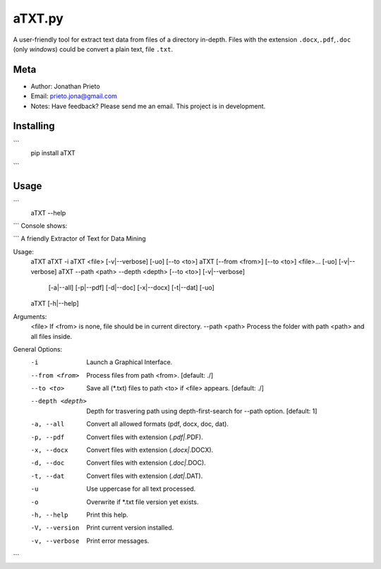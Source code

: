 aTXT.py
=======

A user-friendly tool for extract text data from files of a directory in-depth. 
Files with the extension ``.docx``,\ ``.pdf``,\ ``.doc`` (only *windows*) could be convert a plain
text, file ``.txt``. 

Meta
----

-  Author: Jonathan Prieto
-  Email: prieto.jona@gmail.com
-  Notes: Have feedback? Please send me an email. This project is in development.

Installing
----------

```
    pip install aTXT
```

Usage
-----

```
    aTXT --help 
```
Console shows:

```
A friendly Extractor of Text for Data Mining

Usage:
    aTXT
    aTXT -i
    aTXT <file> [-v|--verbose] [-uo] [--to <to>]
    aTXT [--from <from>] [--to <to>] <file>... [-uo] [-v|--verbose]
    aTXT --path <path> --depth <depth> [--to <to>] [-v|--verbose] 
            [-a|--all] [-p|--pdf] [-d|--doc] [-x|--docx] [-t|--dat] [-uo]
    aTXT [-h|--help] 

Arguments:
    <file>            If <from> is none, file should be in current directory.
    --path <path>     Process the folder with path <path> and all files inside.

General Options:
    -i                Launch a Graphical Interface.
    --from <from>     Process files from path <from>. [default: ./]
    --to <to>         Save all (*.txt) files to path <to> if <file> appears. [default: ./]
    --depth <depth>   Depth for trasvering path using depth-first-search
                      for --path option. [default: 1]
    -a, --all         Convert all allowed formats (pdf, docx, doc, dat).
    -p, --pdf         Convert files with extension (*.pdf|*.PDF).
    -x, --docx        Convert files with extension (*.docx|*.DOCX).
    -d, --doc         Convert files with extension (*.doc|*.DOC).
    -t, --dat         Convert files with extension (*.dat|*.DAT).
    -u                Use uppercase for all text processed.
    -o                Overwrite if *.txt file version yet exists.
    -h, --help        Print this help.
    -V, --version         Print current version installed.
    -v, --verbose     Print error messages.
```

